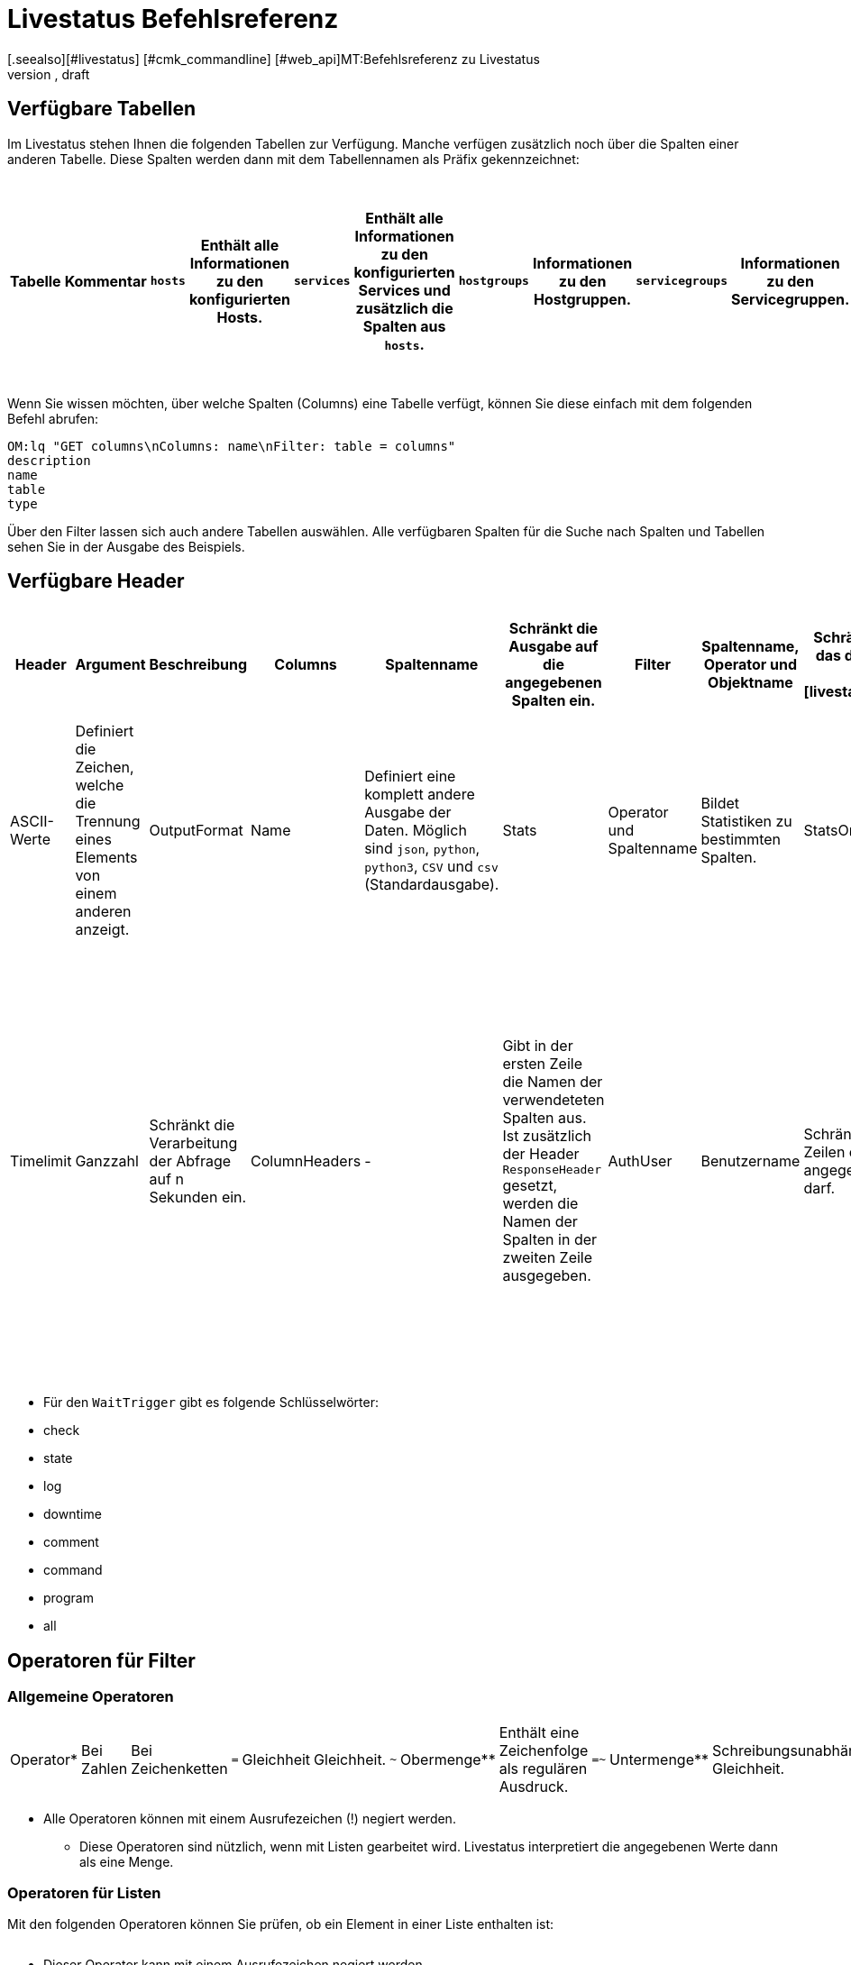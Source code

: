 = Livestatus Befehlsreferenz
:revdate: draft
[.seealso][#livestatus] [#cmk_commandline] [#web_api]MT:Befehlsreferenz zu Livestatus
MD:Diese Tabellen, Filter und Operatoren bieten eine umfangreiche Liste zum Nachschlagen und sind eine Ergänzung zu dem einführenden Artikel der Livestatus-API.


[#tables]
== Verfügbare Tabellen

Im Livestatus stehen Ihnen die folgenden Tabellen zur Verfügung. Manche verfügen zusätzlich noch über die Spalten einer anderen Tabelle. Diese Spalten werden dann mit dem Tabellennamen als Präfix gekennzeichnet:

[cols=25, options="header"]
|===


|Tabelle
|Kommentar


|`hosts`
|Enthält alle Informationen zu den konfigurierten Hosts.


|`services`
|Enthält alle Informationen zu den konfigurierten Services und zusätzlich die Spalten aus `hosts`.


|`hostgroups`
|Informationen zu den Hostgruppen.


|`servicegroups`
|Informationen zu den Servicegruppen.


|`contactgroups`
|Informationen zu den Kontaktgruppen.


|`servicesbygroup`
|Wie `services`, aber zusätzlich mit den Spalten aus `servicegroups`.


|`servicesbyhostgroup`
|Wie `services`, aber zusätzlich mit den Spalten aus `hostgroups`.


|`hostsbygroup`
|Wie `hosts`, aber zusätzlich mit den Spalten aus `hostgroups`.


|`contacts`
|Informationen zu den Kontakten.


|`commands`
|Alle konfigurierten Check-Commands, wie sie bei einem Service unter {{Service check command}} stehen.


|`timeperiods`
|Alle Informationen zu konfigurierten Zeitperioden.


|`downtimes`
|Wie `timeperiods`, nur für Wartungszeiten.


|`comments`
|Enthält alle Informationen zu Kommentaren und zusätzlich die Spalten von `hosts` und `services`.


|`log`
|Alle Informationen zu mitgeschriebenen Ereignissen. Diese sollten nach Klasse und Zeitpunkt/Zeitraum gefiltert werden.


|`status`
|Informationen zu dem Status und der Performance des Cores.


|`columns`
|Alle verfügbaren Tabellen werden hier aufgelistet. Zusätzlich gibt es auch eine Beschreibung zu jeder Spalte einer Tabelle.


|`statehist`
|Mit dieser Tabelle kann die Status-Vergangenheit eines Hosts/Services umfangreich durchsucht werden.


|`eventconsoleevents`
|Listet alle Events der [ec|Event Console]. Zusätzlich verfügt diese Tabelle über alle Spalten von `hosts`.


|`eventconsolehistory`
|Wie `eventconsoleevents` nur zusätzlich noch mit Spalten zur Historie eines Events.


|`eventconsolestatus`
|Listet Statistiken zu der Performance der Event Console.


|`eventconsolerules`
|Statistiken darüber, wie oft ein Regelabgleich mit einem ankommenden Event erfolgreich war.

|===

Wenn Sie wissen möchten, über welche Spalten (Columns) eine Tabelle verfügt, können Sie diese einfach mit dem folgenden Befehl abrufen:

[source,bash]
----
OM:lq "GET columns\nColumns: name\nFilter: table = columns"
description
name
table
type
----

Über den Filter lassen sich auch andere Tabellen auswählen. Alle verfügbaren
Spalten für die Suche nach Spalten und Tabellen sehen Sie in der Ausgabe
des Beispiels.


[#hdr]
== Verfügbare Header

[cols=20,15, options="header"]
|===


|Header
|Argument
|Beschreibung


|Columns
|Spaltenname
|Schränkt die Ausgabe auf die angegebenen Spalten ein.


|Filter
|Spaltenname, Operator und Objektname
|Schränkt die Ausgabe auf das definierte Objekt ein. Siehe auch [livestatus_references#filter|Livestatus-Filter].


|Or
|Ganzzahl
|Verbindet die letzten n Filter mit einem logischen ODER.


|And
|Ganzzahl
|Verbindet die letzten n Filter mit einem logischen UND.


|Negate
|Ganzzahl
|Kehrt die letzten n Filter um.


|Separators
|ASCII-Werte
|Definiert die Zeichen, welche die Trennung eines Elements von einem anderen anzeigt.


|OutputFormat
|Name
|Definiert eine komplett andere Ausgabe der Daten. Möglich sind `json`, `python`, `python3`, `CSV` und `csv` (Standardausgabe).


|Stats
|Operator und Spaltenname
|Bildet Statistiken zu bestimmten Spalten.


|StatsOr
|Ganzzahl
|Bietet die Funktionen des `OR`-Headers in den Statistiken.


|StatsAnd
|Ganzzahl
|Bietet die Funktionen des `AND`-Headers in den Statistiken.


|StatsNegate
|Ganzzahl
|Bietet die Funktionen des `NEGATE`-Headers in den Statistiken.


|Limit
|Ganzzahl
|Beschränkt die Ausgabe auf n Zeilen.


|Timelimit
|Ganzzahl
|Schränkt die Verarbeitung der Abfrage auf n Sekunden ein.


|ColumnHeaders
|-
|Gibt in der ersten Zeile die Namen der verwendeteten Spalten aus. Ist zusätzlich der Header `ResponseHeader` gesetzt, werden die Namen der Spalten in der zweiten Zeile ausgegeben.


|AuthUser
|Benutzername
|Schränkt die Ausgabe auf die Zeilen ein, die der angegebene Benutzer sehen darf.


|WaitObject
|Objektname
|Das Objekt, bei dem ein bestimmtes Verhalten erwartet wird. Das ist der Name des Objekts bzw. bei der Tabelle `services` der Name des Hosts gefolgt von einem Leerzeichen und der Servicebeschreibung. Wenn der Hostname selbst Leerzeichen enthält, können die zwei Elemente auch mit einem Semikolon getrennt werden. Dieser Header wird nur von den Tabellen `hosts`, `services` `hostgroups` `servicegroups` `contacts` und `contactgroups` unterstützt.


|WaitCondition
|Filterbedingung
|Die Bedingung, die für das definierte Objekt erfüllt sein muss. Es können beliebig viele Bedingungen definiert werden; diese werden mit einem logischen *und* miteinander verknüpft.


|WaitConditionOr
|Ganzzahl
|Bietet die Funktionen des `OR`-Headers in den Wait-Bedingungen.


|WaitConditionAnd
|Ganzzahl
|Bietet die Funktionen des `AND`-Headers in den Wait-Bedingungen.


|WaitConditionNegate
|Ganzzahl
|Bietet die Funktionen des `NEGATE`-Headers in den Wait-Bedingungen.


|WaitTrigger
|Schlüsselwort*
|Schlüsselwörter wirken wie eine normale Bedingung, wenn sie allein eingesetzt werden. In Kombination mit der `WaitCondition` erleichtert es das Auffinden von relevanten Logeinträgen und reduziert den Overhead im Livestatus.


|WaitTimeout
|Ganzzahl
|Setzt eine Zeitbeschränkung in Millisekunden. Danach, z.B. nach 5000 Millisekunden (5 Sekunden), wird die Abfrage ausgeführt, auch wenn die Bedingung nicht erfüllt ist.


|Localtime
|Unix-Zeit
|Versucht durch Angabe einer Referenzzeit voneinander abweichende Zeitstempel in verteilten Umgebungen auszugleichen.


|ResponseHeader
|fixed16/off
|Gibt eine Statuszeile in der ersten Zeile der Antwort zurück. Die Ausgabe bleibt selbst dann in der ersten Zeile, wenn zusätzlich der Header `ColumnHeaders` gesetzt wurde.


|KeepAlive
|on
|Verhindert, dass der Livestatus-Kanal nach einer Abfrage geschlossen wird.

|===

* Für den `WaitTrigger` gibt es folgende Schlüsselwörter:

* check
* state
* log
* downtime
* comment
* command
* program
* all


[#filter]
==  Operatoren für Filter

[#operators]
=== Allgemeine Operatoren

[cols=20,35,45, ]
|===


|Operator*
|Bei Zahlen
|Bei Zeichenketten


|`=`
|Gleichheit
|Gleichheit.


|`~`
|Obermenge**
|Enthält eine Zeichenfolge als regulären Ausdruck.


|`=~`
|Untermenge**
|Schreibungsunabhängige Gleichheit.


|`~~`
|enthält mindestens einen der Werte**
|Enthält eine schreibungsunabhängige Zeichenfolge als regulären Ausdruck.


|`&lt;`
|kleiner als
|Lexikografisch kleiner als.


|`&gt;`
|größer als
|Lexikografisch größer als.


|`&lt;=`
|kleiner oder gleich
|Lexikografisch kleiner oder gleich.


|`&gt;=`
|größer oder gleich
|Lexikografisch größer oder gleich.

|===

* Alle Operatoren können mit einem Ausrufezeichen (!) negiert werden.

** Diese Operatoren sind nützlich, wenn mit Listen gearbeitet wird. Livestatus interpretiert die angegebenen Werte dann als eine Menge.


[#list_operators]
=== Operatoren für Listen

Mit den folgenden Operatoren können Sie prüfen, ob ein Element in einer Liste enthalten ist:

[cols=20, options="header"]
|===


|Operator
|Art der Prüfung


|`=`
|Prüft auf eine leere Liste*.


|`&gt;=`
|Gleichheit.


|`&lt;`
|Ungleichheit.


|`&lt;=`
|Schreibungsunabhängige Gleichheit.


|`&gt;`
|Schreibungsunabhängige Ungleichheit.


|`~`
|Die Zeichenkette eines regulären Ausdrucks*.


|`~~`
|Die schreibungsunabhängige Zeichenkette eines regulären Ausdrucks*.

|===

* Dieser Operator kann mit einem Ausrufezeichen negiert werden.


[#stats]
== Operatoren für Statistiken

[cols=20, options="header"]
|===


|Operator
|Beschreibung


|`sum`
|Bildet eine Summe aus den Werten.


|`min`
|Sucht den kleinsten Wert heraus.


|`max`
|Sucht den größten Wert heraus.


|`avg`
|Erstellt einen Durchschnittswert (Mittelwert).


|`std`
|Gibt die Standardabweichung aus.


|`suminv`
|Invertiert die Summe aus den Werten gemäß 1/`sum`.


|`avginv`
|Invertiert den Mittelwert aus den Werten gemäß 1/`avg`.

|===


[#response]
== Statuscodes des ResponseHeader

[cols=20, options="header"]
|===


|Statuscode
|Beschreibung


|`200`
|Der Aufruf war erfolgreich und die Antwort enthält die abgefragten Daten.


|`400`
|Der Aufruf enthält einen fehlerhaften Header.


|`404`
|Die Tabelle konnte nicht gefunden werden.


|`413`
|Das Zeitlimit der Abfrage wurde überschritten.


|`451`
|Die Abfrage wurde nicht vollständig übergeben.


|`452`
|Die Abfrage ist komplett ungültig.

|===


[#commands]
== Commands

Kommandos, welche Ihnen in allen Editionen von (CMK) zur Verfügung stehen:

[cols=35, options="header"]
|===


|Kommando
|Beschreibung



|Hostkommandos
|


|`ACKNOWLEDGE_HOST_PROBLEM`
|<a href=https://assets.nagios.com/downloads/nagioscore/docs/externalcmds/cmdinfo.php?command_id=39>Probleme eines Hosts bestätigen</a>


|`REMOVE_HOST_ACKNOWLEDGEMENT`
|<a href=https://assets.nagios.com/downloads/nagioscore/docs/externalcmds/cmdinfo.php?command_id=116>Bestätigung der Probleme eines Hosts löschen</a>


|`ADD_HOST_COMMENT`
|<a href=https://assets.nagios.com/downloads/nagioscore/docs/externalcmds/cmdinfo.php?command_id=1>Einem Host einen Kommentar hinzufügen</a>


|`DEL_HOST_COMMENT`
|<a href=https://assets.nagios.com/downloads/nagioscore/docs/externalcmds/cmdinfo.php?command_id=3>Einen Kommentar bei einem Host löschen</a>


|`SCHEDULE_HOST_DOWNTIME`
|<a href=https://assets.nagios.com/downloads/nagioscore/docs/externalcmds/cmdinfo.php?command_id=118>Ein Wartungsfenster für einen Host festlegen</a>


|`MODIFY_HOST_DOWNTIME`
|<a href=https://assets.nagios.com/downloads/nagioscore/docs/externalcmds/cmdinfo.php?command_id=>Ein Wartungsfenster für einen Host bearbeiten</a>


|`DEL_HOST_DOWNTIME`
|<a href=https://assets.nagios.com/downloads/nagioscore/docs/externalcmds/cmdinfo.php?command_id=125>Eine Downtime bei einem Host löschen</a>


|`START_EXECUTING_HOST_CHECKS`
|<a href=https://assets.nagios.com/downloads/nagioscore/docs/externalcmds/cmdinfo.php?command_id=67>Die Ausführung von Hostchecks global erlauben</a>


|`STOP_EXECUTING_HOST_CHECKS`
|<a href=https://assets.nagios.com/downloads/nagioscore/docs/externalcmds/cmdinfo.php?command_id=68>Die Ausführung von Hostschecks global verhindern</a>


|`ENABLE_HOST_CHECK`
|<a href=https://assets.nagios.com/downloads/nagioscore/docs/externalcmds/cmdinfo.php?command_id=53>Aktive Checks für einen Host erlauben</a>


|`DISABLE_HOST_CHECK`
|<a href=https://assets.nagios.com/downloads/nagioscore/docs/externalcmds/cmdinfo.php?command_id=54>Aktive Checks für einen Host verhindern</a>


|`ENABLE_PASSIVE_HOST_CHECKS`
|<a href=https://assets.nagios.com/downloads/nagioscore/docs/externalcmds/cmdinfo.php?command_id=71>Passive Hostchecks für einen Host erlauben</a>


|`DISABLE_PASSIVE_HOST_CHECKS`
|<a href=https://assets.nagios.com/downloads/nagioscore/docs/externalcmds/cmdinfo.php?command_id=72>Passive Hostchecks für einen Host verhindern</a>


|`ENABLE_HOST_NOTIFICATIONS`
|<a href=https://assets.nagios.com/downloads/nagioscore/docs/externalcmds/cmdinfo.php?command_id=8>Benachrichtigungen für einen Host erlauben</a>


|`DISABLE_HOST_NOTIFICATIONS`
|<a href=https://assets.nagios.com/downloads/nagioscore/docs/externalcmds/cmdinfo.php?command_id=16>Benachrichtigungen für einen Host verhindern</a>


|`ENABLE_HOST_SVC_NOTIFICATIONS`
|<a href=https://assets.nagios.com/downloads/nagioscore/docs/externalcmds/cmdinfo.php?command_id=35>Benachrichtigungen für alle Services eines Hosts erlauben</a>


|`DISABLE_HOST_SVC_NOTIFICATIONS`
|<a href=https://assets.nagios.com/downloads/nagioscore/docs/externalcmds/cmdinfo.php?command_id=36>Benachrichtigungen für alle Services eines Hosts verhindern</a>


|`SCHEDULE_FORCED_HOST_CHECK`
|<a href=https://assets.nagios.com/downloads/nagioscore/docs/externalcmds/cmdinfo.php?command_id=128>Die Aktualisierung eines Hostchecks zu einem bestimmten Zeitpunkt erzwingen</a>


|`PROCESS_HOST_CHECK_RESULT`
|<a href=https://assets.nagios.com/downloads/nagioscore/docs/externalcmds/cmdinfo.php?command_id=115>Das Ergebnis eines Hostchecks manuell setzen</a>


|`SEND_CUSTOM_HOST_NOTIFICATION`
|<a href=https://assets.nagios.com/downloads/nagioscore/docs/externalcmds/cmdinfo.php?command_id=134>Eine eigene Benachrichtigung für einen Host erstellen</a>


|`CHANGE_HOST_MODATTR`
|<a href=https://assets.nagios.com/downloads/nagioscore/docs/externalcmds/cmdinfo.php?command_id=154>Ändert die modifizierten Attribute eines Hosts</a>



|Servicekommandos
|


|`ACKNOWLEDGE_SVC_PROBLEM`
|<a href=https://assets.nagios.com/downloads/nagioscore/docs/externalcmds/cmdinfo.php?command_id=40>Probleme eines Service bestätigen</a>


|`REMOVE_SVC_ACKNOWLEDGEMENT`
|<a href=https://assets.nagios.com/downloads/nagioscore/docs/externalcmds/cmdinfo.php?command_id=117>Bestätigung der Probleme eines Service löschen</a>


|`ADD_SVC_COMMENT`
|<a href=https://assets.nagios.com/downloads/nagioscore/docs/externalcmds/cmdinfo.php?command_id=2>Einem Service einen Kommentar hinzufügen</a>


|`DEL_SVC_COMMENT`
|<a href=https://assets.nagios.com/downloads/nagioscore/docs/externalcmds/cmdinfo.php?command_id=4>Einen Kommentar bei einem Service löschen</a>


|`SCHEDULE_SVC_DOWNTIME`
|<a href=https://assets.nagios.com/downloads/nagioscore/docs/externalcmds/cmdinfo.php?command_id=119>Ein Wartungsfenster bei einem Service festlegen</a>


|`MODIFY_SVC_DOWNTIME`
|<a href=https://assets.nagios.com/downloads/nagioscore/docs/externalcmds/cmdinfo.php?command_id=>Ein Wartungsfenster bei einem Service bearbeiten</a>


|`DEL_SVC_DOWNTIME`
|<a href=https://assets.nagios.com/downloads/nagioscore/docs/externalcmds/cmdinfo.php?command_id=126>Ein Wartungsfenster bei einem Service löschen</a>


|`START_EXECUTING_SVC_CHECKS`
|<a href=https://assets.nagios.com/downloads/nagioscore/docs/externalcmds/cmdinfo.php?command_id=41>Die Ausführen von aktiven Services global erlauben</a>


|`STOP_EXECUTING_SVC_CHECKS`
|<a href=https://assets.nagios.com/downloads/nagioscore/docs/externalcmds/cmdinfo.php?command_id=42>Die Ausführung von aktiven Services global verhindern</a>


|`ENABLE_SVC_CHECK`
|<a href=https://assets.nagios.com/downloads/nagioscore/docs/externalcmds/cmdinfo.php?command_id=5>Die Ausführung für einen bestimmten aktiven Service erlauben</a>


|`DISABLE_SVC_CHECK`
|<a href=https://assets.nagios.com/downloads/nagioscore/docs/externalcmds/cmdinfo.php?command_id=6>Die Ausführung für einen bestimmten aktiven Service verhindern</a>


|`ENABLE_PASSIVE_SVC_CHECKS`
|<a href=https://assets.nagios.com/downloads/nagioscore/docs/externalcmds/cmdinfo.php?command_id=45>Die Ausführung für einen bestimmten passiven Service erlauben</a>


|`DISABLE_PASSIVE_SVC_CHECKS`
|<a href=https://assets.nagios.com/downloads/nagioscore/docs/externalcmds/cmdinfo.php?command_id=46>Die Ausführung für einen bestimmten passiven Serviec verhindern</a>


|`ENABLE_SVC_NOTIFICATIONS`
|<a href=https://assets.nagios.com/downloads/nagioscore/docs/externalcmds/cmdinfo.php?command_id=11>Benachrichtigungen für einen bestimmten Service erlauben</a>


|`DISABLE_SVC_NOTIFICATIONS`
|<a href=https://assets.nagios.com/downloads/nagioscore/docs/externalcmds/cmdinfo.php?command_id=12>Benachrichtigungen für einen bestimmten Service verhindern</a>


|`SCHEDULE_FORCED_SVC_CHECK`
|<a href=https://assets.nagios.com/downloads/nagioscore/docs/externalcmds/cmdinfo.php?command_id=129>Die Aktualisierung eines Service zu einem bestimmten Zeitpunkt erzwingen</a>


|`PROCESS_SERVICE_CHECK_RESULT`
|<a href=https://assets.nagios.com/downloads/nagioscore/docs/externalcmds/cmdinfo.php?command_id=114>Das Ergebnis einer Serviceausgabe eines passiven Services manuell setzen</a>


|`SEND_CUSTOM_SVC_NOTIFICATION`
|<a href=https://assets.nagios.com/downloads/nagioscore/docs/externalcmds/cmdinfo.php?command_id=135>Eine eigene Benachrichtigung für einen Service erstellen</a>


|`CHANGE_SVC_MODATTR`
|<a href=https://assets.nagios.com/downloads/nagioscore/docs/externalcmds/cmdinfo.php?command_id=155>Ändert die modifizierten Attribute eines Service</a>



|Andere Befehle
|


|`ENABLE_NOTIFICATIONS`
|<a href=https://assets.nagios.com/downloads/nagioscore/docs/externalcmds/cmdinfo.php?command_id=8>Benachrichtigungen global erlauben</a>


|`DISABLE_NOTIFICATIONS`
|<a href=https://assets.nagios.com/downloads/nagioscore/docs/externalcmds/cmdinfo.php?command_id=7>Benachrichtigungen global verhindern</a>


|`ENABLE_FLAP_DETECTION`
|<a href=https://assets.nagios.com/downloads/nagioscore/docs/externalcmds/cmdinfo.php?command_id=73>Die Erkennung von unstetigen Hosts/Services global erlauben</a>


|`DISABLE_FLAP_DETECTION`
|<a href=https://assets.nagios.com/downloads/nagioscore/docs/externalcmds/cmdinfo.php?command_id=74>Die Erkennung von unstetigen Hosts/Services global verhindern</a>


|`ENABLE_PERFORMANCE_DATA`
|<a href=https://assets.nagios.com/downloads/nagioscore/docs/externalcmds/cmdinfo.php?command_id=65>Die Verarbeitung von Performancedaten global erlauben</a>


|`DISABLE_PERFORMANCE_DATA`
|<a href=https://assets.nagios.com/downloads/nagioscore/docs/externalcmds/cmdinfo.php?command_id=66>Die Verarbeitung von Performancedaten global verhindern</a>


|`ENABLE_EVENT_HANDLERS`
|<a href=https://assets.nagios.com/downloads/nagioscore/docs/externalcmds/cmdinfo.php?command_id=47>Die Ausführung von Alerthandlern/Eventhandlern global erlauben </a>


|`DISABLE_EVENT_HANDLERS`
|<a href=https://assets.nagios.com/downloads/nagioscore/docs/externalcmds/cmdinfo.php?command_id=48>Die Ausführung von Alerthandlern/Eventhandlern global verhindern</a>


|`SAVE_STATE_INFORMATION`
|<a href=https://assets.nagios.com/downloads/nagioscore/docs/externalcmds/cmdinfo.php?command_id=31>Alle Statusinformationen sofort abspeichern</a>

|===

Kommandos, welche Ihnen nur mit dem CMC in den (CEE) zur Verfügung stehen:

[cols=35, options="header"]
|===


|Kommando
|Beschreibung



|Hostkommandos
|


|`PROCESS_HOST_PERFDATA`
|tba


|`UPDATE_SHADOW_HOST_STATE`
|tba



|Servicekommandos
|


|`PROCESS_SVC_PERFDATA`
|tba


|`UPDATE_SHADOW_SERVICE_STATE`
|tba



|Andere Kommandos
|


|`LOG`
|tba


|`MK_LOGWATCH_ACKNOWLEDGE`
|tba


|`RELOAD_CONFIG`
|tba


|`REOPEN_DAEMONLOG`
|tba


|`ROTATE_LOGFILE`
|tba


|`SEGFAULT`
|tba

|===
